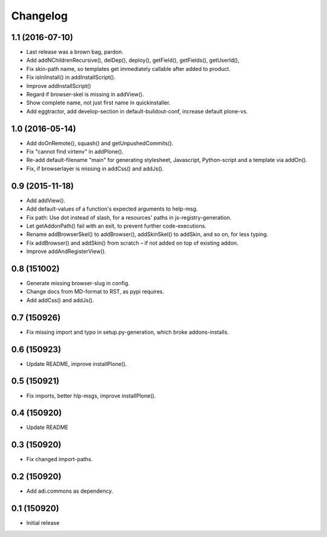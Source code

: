 Changelog
=========

1.1 (2016-07-10)
----------------

- Last release was a brown bag, pardon.

- Add addNChildrenRecursive(), delDep(), deploy(), getField(), getFields(),
  getUserId(),

- Fix skin-path name, so templates get immediately callable after added to product.

- Fix isIniInstall() in addInstallScript().

- Improve addInstallScript()

- Regard if browser-skel is missing in addView().

- Show complete name, not just first name in quickinstaller.

- Add eggtractor, add develop-section in default-buildout-conf,
  increase default plone-vs.


1.0 (2016-05-14)
----------------

- Add doOnRemote(), squash() and getUnpushedCommits().

- Fix "cannot find virtenv" in addPlone().

- Re-add default-filename "main" for generating stylesheet, Javascript,
  Python-script and a template via addOn().

- Fix, if browserlayer is missing in addCss() and addJs().


0.9 (2015-11-18)
----------------

- Add addView().

- Add default-values of a function's expected arguments to help-msg.

- Fix path: Use dot instead of slash, for a resources' paths in
  js-registry-generation.

- Let getAddonPath() fail with an exit, to prevent further
  code-executions.

- Rename addBrowserSkel() to addBrowser(), addSkinSkel() to addSkin,
  and so on, for less typing.

- Fix addBrowser() and addSkin() from scratch – if not added on top of existing
  addon.

- Improve addAndRegisterView().


0.8 (151002)
------------

- Generate missing browser-slug in config.

- Change docs from MD-format to RST, as pypi requires.

- Add addCss() and addJs().


0.7 (150926)
------------

- Fix missing import and typo in setup.py-generation, which broke addons-installs.


0.6 (150923)
------------

- Update README, improve installPlone().


0.5 (150921)
------------

- Fix imports, better hlp-msgs, improve installPlone().


0.4 (150920)
------------

- Update README


0.3 (150920)
------------

- Fix changed import-paths.


0.2 (150920)
------------

- Add adi.commons as dependency.


0.1 (150920)
------------

- Initial release

